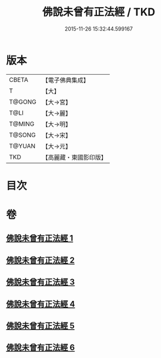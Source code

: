 #+TITLE: 佛說未曾有正法經 / TKD
#+DATE: 2015-11-26 15:32:44.599167
* 版本
 |     CBETA|【電子佛典集成】|
 |         T|【大】     |
 |    T@GONG|【大→宮】   |
 |      T@LI|【大→麗】   |
 |    T@MING|【大→明】   |
 |    T@SONG|【大→宋】   |
 |    T@YUAN|【大→元】   |
 |       TKD|【高麗藏・東國影印版】|

* 目次
* 卷
** [[file:KR6i0265_001.txt][佛說未曾有正法經 1]]
** [[file:KR6i0265_002.txt][佛說未曾有正法經 2]]
** [[file:KR6i0265_003.txt][佛說未曾有正法經 3]]
** [[file:KR6i0265_004.txt][佛說未曾有正法經 4]]
** [[file:KR6i0265_005.txt][佛說未曾有正法經 5]]
** [[file:KR6i0265_006.txt][佛說未曾有正法經 6]]

